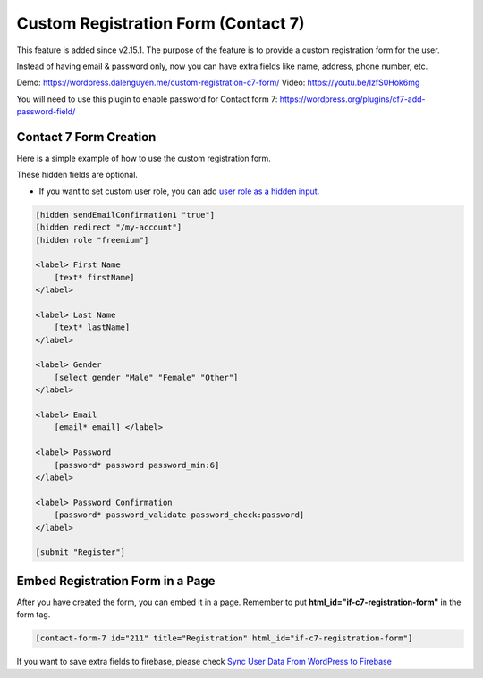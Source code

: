 Custom Registration Form (Contact 7)
=============

This feature is added since v2.15.1. The purpose of the feature is to provide a custom registration form for the user. 

Instead of having email & password only, now you can have extra fields like name, address, phone number, etc.


Demo: https://wordpress.dalenguyen.me/custom-registration-c7-form/
Video: https://youtu.be/IzfS0Hok6mg

You will need to use this plugin to enable password for Contact form 7: https://wordpress.org/plugins/cf7-add-password-field/

Contact 7 Form Creation 
----------------------------------

Here is a simple example of how to use the custom registration form. 

These hidden fields are optional.

- If you want to set custom user role, you can add `user role as a hidden input <https://www.youtube.com/watch?v=7mSO4_AvaD4&ab_channel=TechCater>`_.

.. code-block:: php

    [hidden sendEmailConfirmation1 "true"]
    [hidden redirect "/my-account"]
    [hidden role "freemium"]

    <label> First Name
        [text* firstName]
    </label>

    <label> Last Name
        [text* lastName]
    </label>

    <label> Gender
        [select gender "Male" "Female" "Other"]
    </label>

    <label> Email
        [email* email] </label>

    <label> Password
        [password* password password_min:6]
    </label>

    <label> Password Confirmation
        [password* password_validate password_check:password]
    </label>

    [submit "Register"]


Embed Registration Form in a Page
----------------------------------

After you have created the form, you can embed it in a page. Remember to put **html_id="if-c7-registration-form"** in the form tag. 

.. code-block:: php

    [contact-form-7 id="211" title="Registration" html_id="if-c7-registration-form"]


If you want to save extra fields to firebase, please check `Sync User Data From WordPress to Firebase
<https://firebase-wordpress-docs.readthedocs.io/en/latest/firebase/users-to-firebase.html>`_